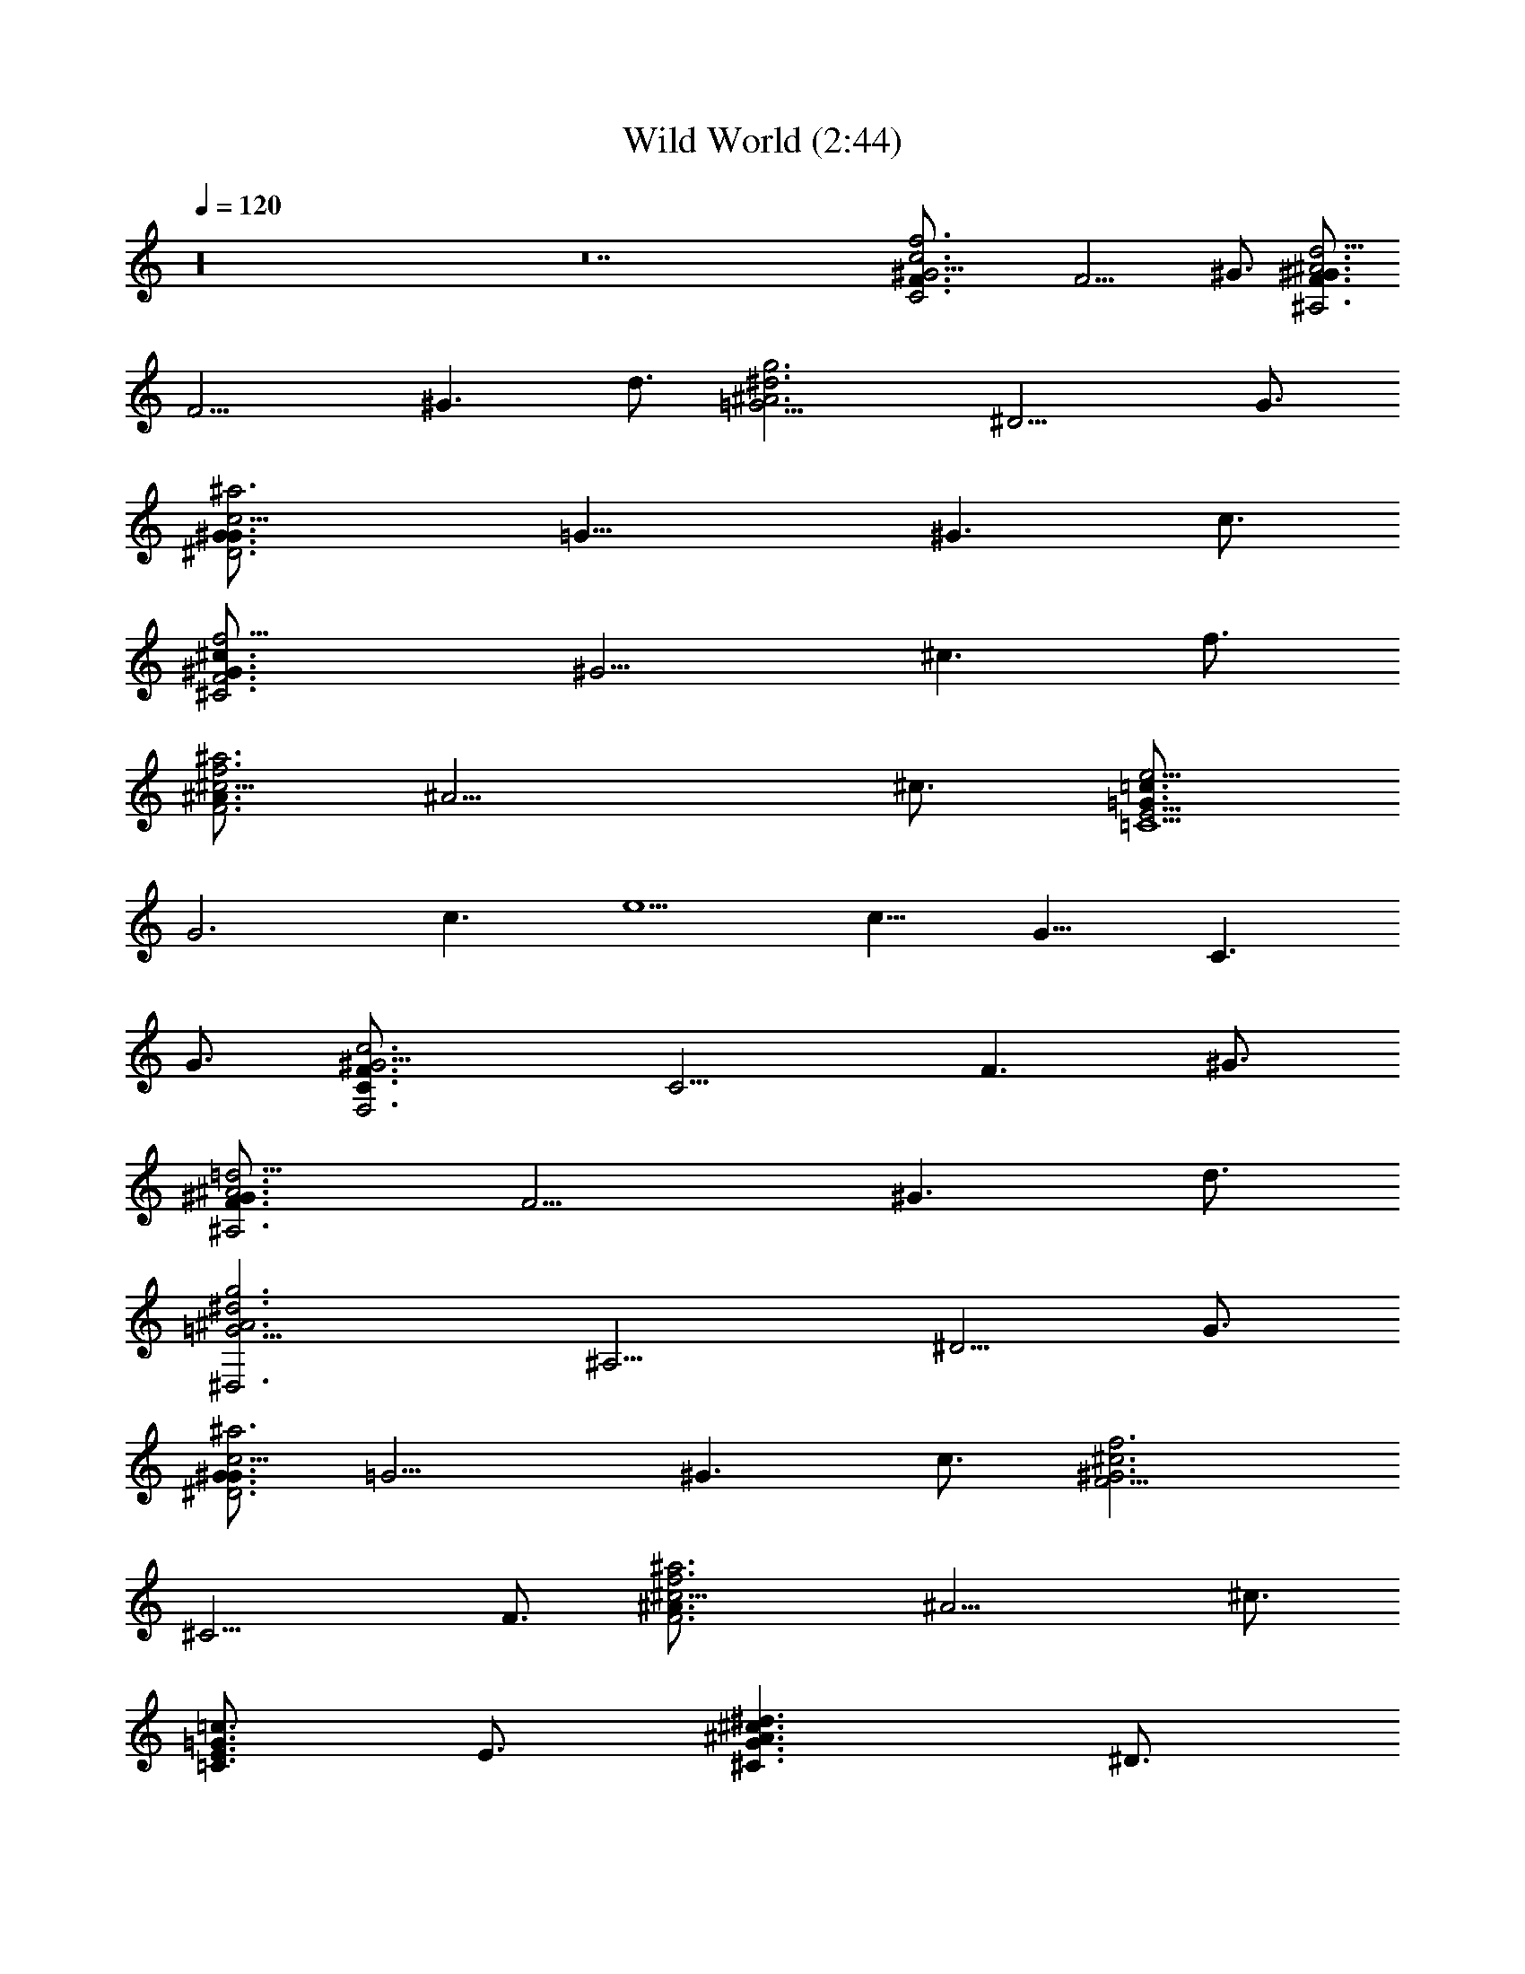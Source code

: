 X:1
T:Wild World (2:44)
Z:Transcribed by Valimaran/Malandan of Vilya
L:1/4
Q:120
K:C
z16 z14 [C3^G9/4F3/4c3f3] [F9/4z3/2] ^G3/4 [F3/4^G3/2d9/4^A3^A,3]
[F9/4z3/4] [^G3/2z3/4] d3/4 [g3=G9/4^d3^A3z3/4] [^D9/4z3/2] G3/4
[^D3G3/4^G3/2c9/4^a3] [=G21/8z3/4] [^G3/2z3/4] c3/4
[F3^G3/4^c3/2f9/4^C3] [^G9/4z3/4] [^c3/2z3/4] f3/4
[^A3/4^c9/4f3F3^a3] [^A9/4z3/2] ^c3/4 [=G3/4e9/4E19/4=c3/2=C9/2]
[G3z3/4] [c3/2z3/4] [e5/2z3/4] [c13/8z3/4] [G11/8z3/4] [C3/2z3/4]
G3/4 [^G9/4C3/4c3F3/2F,3] [C9/4z3/4] [F3/2z3/4] ^G3/4
[^G3/2F3/4=d9/4^A3^A,3] [F9/4z3/4] [^G3/2z3/4] d3/4
[^d3=G9/4^A3g3^D,3z3/4] [^A,9/4z3/4] [^D5/4z3/4] G3/4
[G3/4^G3/2c9/4^D3^a3] [=G9/4z3/4] [^G3/2z3/4] c3/4 [F9/4f3^c3^G3z3/4]
[^C9/4z3/2] F3/4 [^c9/4F3f3^A3/4^a3] [^A9/4z3/2] ^c3/4
[E3/4=c3/2=G3/2=C3/2] E3/4 [^d3/2^A3/2^c3/2G3/2^C3/2z3/4] ^D3/4
[^c12G9/4^A9^D27/4^D,16z3/4] [^A,9/4z3/4] [^C5/4z3/4] [G27/4z9/2]
^D3/4 [^D3/4^G3/2=c3/2=C3/2c'3/2^d3/2] ^D3/4 [^D3/4^A9/4=G3/2z/8]
[g23/8^d23/8z5/8] [^D33/4z3/4] [G15/2z3/4] [^A27/4z3/4]
[F3/2^c/8^G9/4] [f47/8^c23/8z5/8] [^C17/4z3/4] [F7/2z3/4]
[^G21/8z3/4] ^c [^D,16^c5/8] z11/8 [=G/4^D3/4^A9/4z/8]
[g23/8^d23/8z/8] [G5/4z/2] [^D21/4z3/4] [G27/2z3/4] [^A51/4z3/4]
[^c/8^G9/4F3/2] [f23/8^c23/8z5/8] [^C9/4z3/4] [F3/2z3/4] ^G3/4
[^D3/2=c3^G9/4c'6^d6z3/4] [=C17/4z3/4] [^D9/2z3/4] [^G21/8z3/4] c15/8
z9/8 [c3^D3/2^G9/4z/8] [^d23/8c'23/8z5/8] [C9/4z3/4] [^D3/2z/2]
[^D,16z/4] ^G3/4 [^D3/4=G^A9/4z/8] [g23/8^d23/8z5/8] [^D33/4z/4] G/2
[Gz3/4] [^A27/4z/4] G/2 [F3/2^G9/4^c/8] [f47/8^c23/8z5/8]
[^C17/4z3/4] [F7/2z3/4] [^G21/8z3/4] [^c6z3] [=G3/2^D3/4^A9/4z/8]
[g23/8^d23/8z5/8] [^D21/4z3/4] [G9z3/4] [^A51/4z3/4] [^c/8F3/2^G9/4]
[f23/8^c6z5/8] [^C9/4z3/4] [F3/2z3/4] ^G3/4
[=c3^D,16^D3/2^G9/4^d3z3/4] [=C9/4z3/4] [^D45/4z3/4] ^G3/4 [^C3/2z/8]
[f11/8^c119/8z5/8] F3/4 [E3/4=G15/2=c3/2=C3/2e3/2c'3/2] E3/4
[C3^G9/4F3/4c3f3] [F9/4z3/2] ^G3/4 [^A3F3/4^G3/2=d9/4^A,3] [F9/4z3/4]
[^G3/2z3/4] d3/4 [=G9/4^A9g3^d3z3/4] [^D9/4z3/2] G3/4
[G3/4^G3/2c9/4^D16^a3] [=G21/8z/4] [^D,16z/2] [^G3/2z3/4] c3/4
[F3^G3/4f9/4^c3/2^C3] [^G9/4z3/4] [^c3/2z3/4] f3/4
[F3^A3/4f3^c9/4^a3] [^A45/4z3/2] [^c55/4z3/4]
[e9/4E19/4=G3/4=c3/2=C9/2] [G3z3/4] [c3/2z3/4] [e5/2z3/4] [c13/8z3/4]
[G3/2z3/4] [C3/2z3/4] [G27/4z3/4] [F3/2C3/4^G9/4c3F,3] [C9/4z/4]
[^D13/2z/2] [F3/2z/2] [^D,4z/4] ^G3/4 [^A3=d9/4F3/4^G3/2^A,3]
[F9/4z3/4] [^G3/2z3/4] d3/4 [g3=G9/4^d3^A9^D,15z3/4] [^A,9/4z/4]
[^c9/4z/2] [^D3/2z3/4] G3/4 [G3/4^D45/4=c9/4^G3/2^a3z/4] [^c11/4z/2]
[=G33/4z3/4] [^G3/2z3/4] =c3/4 [F9/4^G3f3^c3z3/4] [^C9/4z3/2] F3/4
[^A3/4F3f3^c9/4^a3] [^A15/4z3/2] [^c9/4z3/4] [=c3/2=G3/2E3/4=C3/2]
E3/4 [^c27/2^A3/2^d3/2G3/2^C3/2z3/4] ^D3/4 [^A9^D27/4G9/4^D,z3/4]
[^A,9/4z/4] [^D,15z/2] [^C5/4z3/4] G15/4 [G3z3/4] ^D3/4
[^G3/2^D3/4=c3/2=C3/2^d3/2c'3/2] ^D3/4 [=G3/2^A9/4^D3/4z/8]
[g23/8^d23/8z5/8] [^D33/4z3/4] [G4z3/4] [^A19/4z3/4] [^c/8^G9/4F3/2]
[f47/8^c19/8z5/8] [^C17/4z3/4] [F7/2z3/4] [^G21/8z/4] [=G3/2^c/2]
[^c6z] [^D,G2^A2] [^D,15z] [^A9/4G/4^D3/4z/8] [g23/8^d23/8z/8]
[G5/4z/2] [^D21/4z3/4] [G27/2z3/4] [^A51/4z3/4] [^G9/4^c/8F3/2]
[f23/8^c23/8z5/8] [^C9/4z3/4] [F3/2z3/4] ^G3/4
[^G9/4=c3^D3/2^d6c'6z3/4] [=C17/4z3/4] [^D9/2z3/4] [^G21/8z3/4] c15/8
z9/8 [^D3/2c3^G9/4z/8] [^d23/8c'23/8z5/8] [C9/4z3/4] [^D3/2z/2]
[^D,z/4] ^G3/4 [^D,75/8=G^A9/4^D3/4z/8] [g23/8^d23/8z5/8] [^D33/4z/4]
G/2 [Gz3/4] [^A27/4z/4] G/2 [^c/8F3/2^G9/4] [f47/8^c23/8z5/8]
[^C17/4z3/4] [F7/2z3/4] [^G21/8z3/4] [^c47/8z3]
[=G11/8^A17/8^D5/8g23/8^d23/8] [^D9/4z3/4] [G9z3/4] ^A3/4
[F3/2^G9/4^c/8] [f23/8^c6z5/8] [^C9/4z3/4] [F3/2z3/4] ^G3/4
[^D3/2^G9/4=cc'3^d3z3/4] [=C9/4z3/4] [^D3/2z3/4] ^G3/4 [^C3/2z/8]
[f11/8^c3z5/8] F3/4 [=c3/2=G13/8E3/4=C3/2e3/2c'3/2] E3/4
[^G/8c/8^d/8^D/8^G,/8] [^G9/4C3c3F3/4f3] [F9/4z3/2] ^G3/4
[^A3F3/4=d9/4^G3/2^A,3] [F9/4z3/4] [^G3/2z3/4] d3/4
[^d3=G9/4g3^A3z3/4] [^D9/4z3/2] G3/4 [^G3^D3/4c9/4=G3/2^G,3]
[^D9/4z3/4] [G3/2z3/4] c3/4 [^c3F9/4f3^G3z3/4] [^C9/4z3/2] F3/4
[^A3F3/4^c9/4^G3/2^A,3] [F9/4z3/4] [^G3/2z3/4] ^c3/4
[e9/4=c3/2=G3/4E39/8=C9/2] [G3z3/4] [c3/2z3/4] [e21/8z3/4]
[c'15/8c15/8z3/4] [G11/8z3/4] [C3/2z3/4] G3/4 [^G9/4C3c3F3/4f3]
[F9/4z3/2] ^G3/4 [^A3/2F3=d9/4^G3/4^a3] [^G9/4z3/4] [^A3/2z3/4] d3/4
[^d3=G9/4g3^A3^D,3z3/4] [^A,9/4z3/4] [^D5/4z3/4] G3/4
[c9/4^D3^d3^G3/4^g3] [^G9/4z3/2] c3/4 [^c3F9/4f3^G3z3/4] [^C9/4z3/2]
F3/4 [^c9/4F3/4f3^A3/2^A,3] [F9/4z3/4] [^A3/2z3/4] ^c3/4
[=c3/2E3e9/4=G3/4=C3] [G9/4z3/4] [c3/2z3/4] e3/4
[^A3^D3^c3G9/4^D,3z3/4] [^A,9/4z3/4] [^C5/4z3/4] G3/4
[^A3^D3^c3G9/4^D,3z3/4] [^A,9/4z3/4] [^C5/4z3/4] G3/4
[^c3/2^A3/2G3/2^d3/2^C3/2z3/4] ^D3/4 [=c3/2^G3/2^D3/4^d3/2c'3/2]
^D3/4 [^d/8=G9/4=g/8^A3^D,3] [g23/8^d23/8z5/8] [^A,9/4z3/4]
[^D5/4z3/4] G3/4 [^c/8F27/8f/8^G3/4^C9/2] [f17/8^c11/8z5/8]
[^G11/4z3/4] [^c3/2z3/4] [f15/4z3/4] [^c3z3/4] [^G11/8z3/4]
[^C3/2z3/4] ^G3/4 [^d/8=G9/4g/8^A3^D,3] [g23/8^d23/8z5/8]
[^A,9/4z3/4] [^D5/4z3/4] G3/4 [^c/8F9/4f/8^G3] [f23/8^c23/8z5/8]
[^C9/4z3/2] F3/4 [^d6=c9/4^G3/2^D3/4^G,9/2c'3] [^D5/2z3/4]
[^G3/2z3/4] [c21/8z3/4] [c'3^G15/8z3/4] [^D11/8z3/4] [^G,3/2z3/4]
^D3/4 [c9/4^D3/4^d/8^G3/2^G,3] [^d23/8c'23/8z5/8] [^D9/4z3/4]
[^G3/2z3/4] c3/4 [^d/8=G9/4g/8^A3^D,3] [g23/8^d23/8z5/8] [^A,9/4z3/4]
[^D5/4z3/4] G3/4 [^c/8F9/4f/8^G3] [f47/8^c35/8z5/8] [^C17/4z3/2]
[F5/4z3/4] [^G13/8z3/4] [F5/4z3/4] [^c3/2z3/4] ^C3/4
[g3^d3=G9/4^A3^D,3z3/4] [^A,9/4z3/4] [^D5/4z3/4] G3/4
[f9/4^c3/2F3^G3/4^C3] [^G9/4z3/4] [^c3/2z3/4] [f3/4z5/8] [c'3^d/8]
[^d3=c9/4^G3/2^D3/4^G,6] [^D33/8z3/4] [^G3/2z3/4] [c7/4z3/4]
[c'2^G3^d2] 